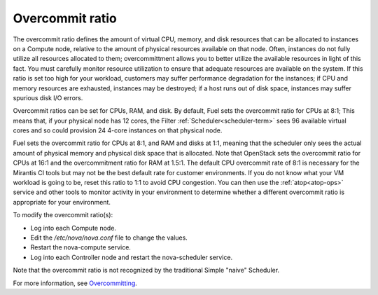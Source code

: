 
.. _overcommit-term:

Overcommit ratio
----------------

The overcommit ratio defines the amount
of virtual CPU, memory, and disk resources
that can be allocated to instances on a Compute node,
relative to the amount of physical resources available on that node.
Often, instances do not fully utilize all resources allocated to them;
overcommittment allows you to better utilize the available resources
in light of this fact.
You must carefully monitor resource utilization
to ensure that adequate resources are available on the system.
If this ratio is set too high for your workload,
customers may suffer performance degradation for the instances;
if CPU and memory resources are exhausted,
instances may be destroyed;
if a host runs out of disk space,
instances may suffer spurious disk I/O errors.

Overcommit ratios can be set for CPUs, RAM, and disk.
By default, Fuel sets the overcommit ratio for CPUs at 8:1;
This means that, if your physical node has 12 cores,
the Filter :ref:`Scheduler<scheduler-term>` sees 96 available virtual cores
and so could provision 24 4-core instances on that physical node.

Fuel sets the overcommit ratio for CPUs at 8:1, and RAM and disks at 1:1,
meaning that the scheduler only sees the actual amount
of physical memory and physical disk space that is allocated.
Note that OpenStack sets the overcommit ratio for CPUs at 16:1
and the overcommitment ratio for RAM at 1.5:1.
The default CPU overcommit rate of 8:1 is necessary
for the Mirantis CI tools
but may not be the best default rate for customer environments.
If you do not know what your VM workload is going to be,
reset this ratio to 1:1 to avoid CPU congestion.
You can then use the :ref:`atop<atop-ops>` service and other tools
to monitor activity in your environment
to determine whether a different overcommit ratio
is appropriate for your environment.

To modify the overcommit ratio(s):

- Log into each Compute node.
- Edit the */etc/nova/nova.conf* file to change the values.
- Restart the nova-compute service.
- Log into each Controller node and restart the nova-scheduler service.

Note that the overcommit ratio is not recognized
by the traditional Simple "naive" Scheduler.

For more information, see
`Overcommitting <http://docs.openstack.org/trunk/openstack-ops/content/compute_nodes.html#overcommit>`_.


